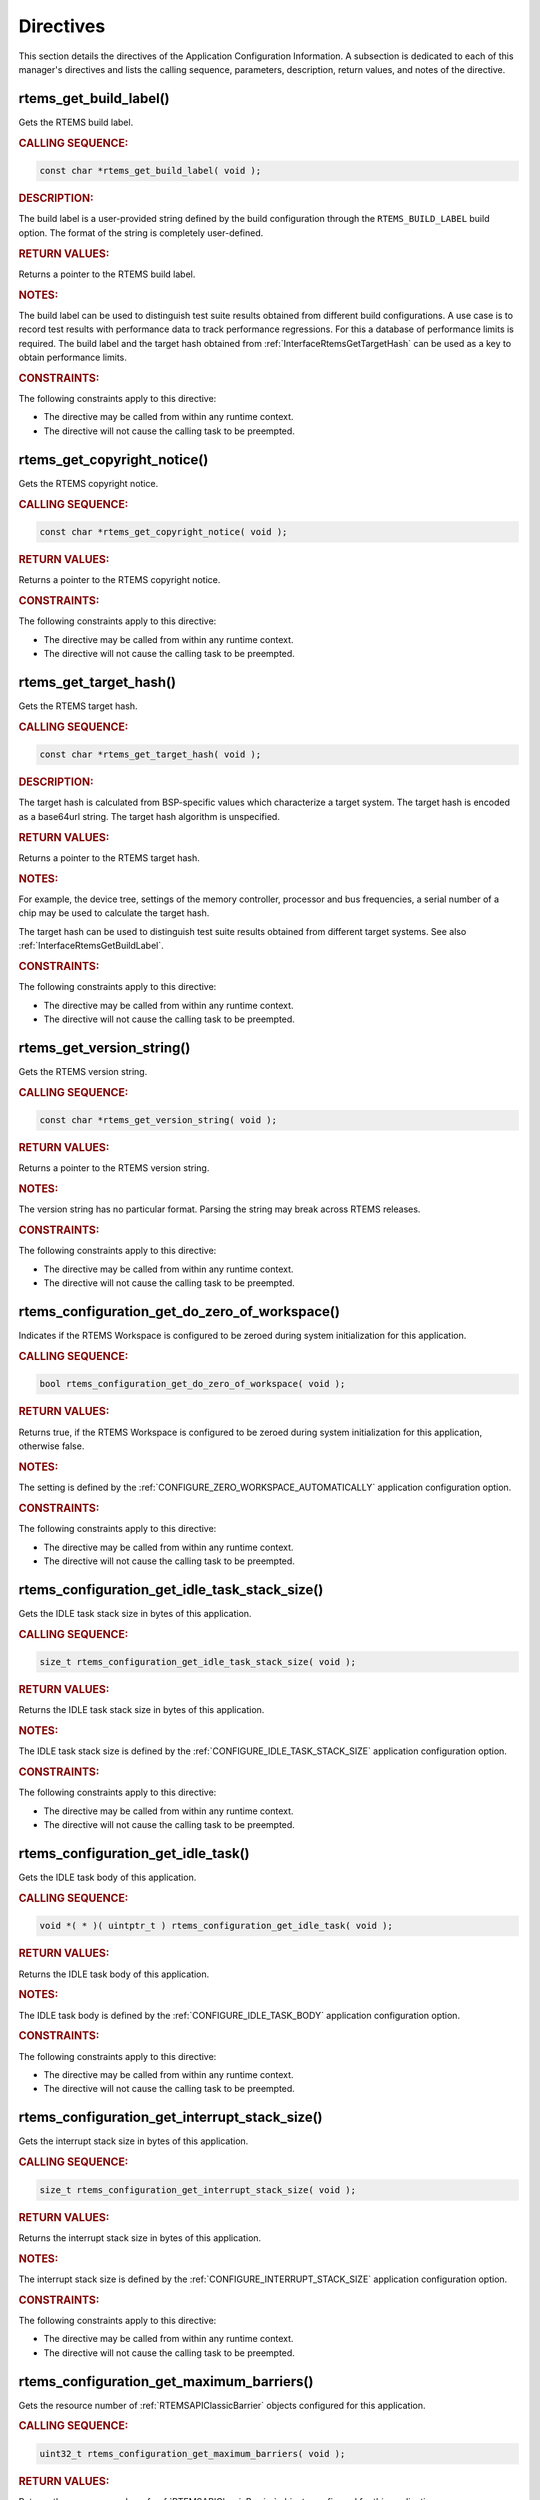 .. SPDX-License-Identifier: CC-BY-SA-4.0

.. Copyright (C) 2009, 2021 embedded brains GmbH (http://www.embedded-brains.de)
.. Copyright (C) 1988, 2021 On-Line Applications Research Corporation (OAR)

.. This file is part of the RTEMS quality process and was automatically
.. generated.  If you find something that needs to be fixed or
.. worded better please post a report or patch to an RTEMS mailing list
.. or raise a bug report:
..
.. https://www.rtems.org/bugs.html
..
.. For information on updating and regenerating please refer to the How-To
.. section in the Software Requirements Engineering chapter of the
.. RTEMS Software Engineering manual.  The manual is provided as a part of
.. a release.  For development sources please refer to the online
.. documentation at:
..
.. https://docs.rtems.org

.. _ApplicationConfigurationInformationDirectives:

Directives
==========

This section details the directives of the Application Configuration
Information. A subsection is dedicated to each of this manager's directives and
lists the calling sequence, parameters, description, return values, and notes
of the directive.

.. Generated from spec:/rtems/config/if/get-build-label

.. raw:: latex

    \clearpage

.. index:: rtems_get_build_label()

.. _InterfaceRtemsGetBuildLabel:

rtems_get_build_label()
-----------------------

Gets the RTEMS build label.

.. rubric:: CALLING SEQUENCE:

.. code-block:: c

    const char *rtems_get_build_label( void );

.. rubric:: DESCRIPTION:

The build label is a user-provided string defined by the build configuration
through the ``RTEMS_BUILD_LABEL`` build option.  The format of the string is
completely user-defined.

.. rubric:: RETURN VALUES:

Returns a pointer to the RTEMS build label.

.. rubric:: NOTES:

The build label can be used to distinguish test suite results obtained from
different build configurations.  A use case is to record test results with
performance data to track performance regressions.  For this a database of
performance limits is required.  The build label and the target hash obtained
from :ref:`InterfaceRtemsGetTargetHash` can be used as a key to obtain
performance limits.

.. rubric:: CONSTRAINTS:

The following constraints apply to this directive:

* The directive may be called from within any runtime context.

* The directive will not cause the calling task to be preempted.

.. Generated from spec:/rtems/config/if/get-copyright-notice

.. raw:: latex

    \clearpage

.. index:: rtems_get_copyright_notice()

.. _InterfaceRtemsGetCopyrightNotice:

rtems_get_copyright_notice()
----------------------------

Gets the RTEMS copyright notice.

.. rubric:: CALLING SEQUENCE:

.. code-block:: c

    const char *rtems_get_copyright_notice( void );

.. rubric:: RETURN VALUES:

Returns a pointer to the RTEMS copyright notice.

.. rubric:: CONSTRAINTS:

The following constraints apply to this directive:

* The directive may be called from within any runtime context.

* The directive will not cause the calling task to be preempted.

.. Generated from spec:/rtems/config/if/get-target-hash

.. raw:: latex

    \clearpage

.. index:: rtems_get_target_hash()

.. _InterfaceRtemsGetTargetHash:

rtems_get_target_hash()
-----------------------

Gets the RTEMS target hash.

.. rubric:: CALLING SEQUENCE:

.. code-block:: c

    const char *rtems_get_target_hash( void );

.. rubric:: DESCRIPTION:

The target hash is calculated from BSP-specific values which characterize a
target system.  The target hash is encoded as a base64url string.  The target
hash algorithm is unspecified.

.. rubric:: RETURN VALUES:

Returns a pointer to the RTEMS target hash.

.. rubric:: NOTES:

For example, the device tree, settings of the memory controller, processor and
bus frequencies, a serial number of a chip may be used to calculate the target
hash.

The target hash can be used to distinguish test suite results obtained from
different target systems.  See also :ref:`InterfaceRtemsGetBuildLabel`.

.. rubric:: CONSTRAINTS:

The following constraints apply to this directive:

* The directive may be called from within any runtime context.

* The directive will not cause the calling task to be preempted.

.. Generated from spec:/rtems/config/if/get-version-string

.. raw:: latex

    \clearpage

.. index:: rtems_get_version_string()

.. _InterfaceRtemsGetVersionString:

rtems_get_version_string()
--------------------------

Gets the RTEMS version string.

.. rubric:: CALLING SEQUENCE:

.. code-block:: c

    const char *rtems_get_version_string( void );

.. rubric:: RETURN VALUES:

Returns a pointer to the RTEMS version string.

.. rubric:: NOTES:

The version string has no particular format.  Parsing the string may break
across RTEMS releases.

.. rubric:: CONSTRAINTS:

The following constraints apply to this directive:

* The directive may be called from within any runtime context.

* The directive will not cause the calling task to be preempted.

.. Generated from spec:/rtems/config/if/get-do-zero-of-workspace

.. raw:: latex

    \clearpage

.. index:: rtems_configuration_get_do_zero_of_workspace()

.. _InterfaceRtemsConfigurationGetDoZeroOfWorkspace:

rtems_configuration_get_do_zero_of_workspace()
----------------------------------------------

Indicates if the RTEMS Workspace is configured to be zeroed during system
initialization for this application.

.. rubric:: CALLING SEQUENCE:

.. code-block:: c

    bool rtems_configuration_get_do_zero_of_workspace( void );

.. rubric:: RETURN VALUES:

Returns true, if the RTEMS Workspace is configured to be zeroed during system
initialization for this application, otherwise false.

.. rubric:: NOTES:

The setting is defined by the :ref:`CONFIGURE_ZERO_WORKSPACE_AUTOMATICALLY`
application configuration option.

.. rubric:: CONSTRAINTS:

The following constraints apply to this directive:

* The directive may be called from within any runtime context.

* The directive will not cause the calling task to be preempted.

.. Generated from spec:/rtems/config/if/get-idle-task-stack-size

.. raw:: latex

    \clearpage

.. index:: rtems_configuration_get_idle_task_stack_size()

.. _InterfaceRtemsConfigurationGetIdleTaskStackSize:

rtems_configuration_get_idle_task_stack_size()
----------------------------------------------

Gets the IDLE task stack size in bytes of this application.

.. rubric:: CALLING SEQUENCE:

.. code-block:: c

    size_t rtems_configuration_get_idle_task_stack_size( void );

.. rubric:: RETURN VALUES:

Returns the IDLE task stack size in bytes of this application.

.. rubric:: NOTES:

The IDLE task stack size is defined by the
:ref:`CONFIGURE_IDLE_TASK_STACK_SIZE` application configuration option.

.. rubric:: CONSTRAINTS:

The following constraints apply to this directive:

* The directive may be called from within any runtime context.

* The directive will not cause the calling task to be preempted.

.. Generated from spec:/rtems/config/if/get-idle-task

.. raw:: latex

    \clearpage

.. index:: rtems_configuration_get_idle_task()

.. _InterfaceRtemsConfigurationGetIdleTask:

rtems_configuration_get_idle_task()
-----------------------------------

Gets the IDLE task body of this application.

.. rubric:: CALLING SEQUENCE:

.. code-block:: c

    void *( * )( uintptr_t ) rtems_configuration_get_idle_task( void );

.. rubric:: RETURN VALUES:

Returns the IDLE task body of this application.

.. rubric:: NOTES:

The IDLE task body is defined by the :ref:`CONFIGURE_IDLE_TASK_BODY`
application configuration option.

.. rubric:: CONSTRAINTS:

The following constraints apply to this directive:

* The directive may be called from within any runtime context.

* The directive will not cause the calling task to be preempted.

.. Generated from spec:/rtems/config/if/get-interrupt-stack-size

.. raw:: latex

    \clearpage

.. index:: rtems_configuration_get_interrupt_stack_size()

.. _InterfaceRtemsConfigurationGetInterruptStackSize:

rtems_configuration_get_interrupt_stack_size()
----------------------------------------------

Gets the interrupt stack size in bytes of this application.

.. rubric:: CALLING SEQUENCE:

.. code-block:: c

    size_t rtems_configuration_get_interrupt_stack_size( void );

.. rubric:: RETURN VALUES:

Returns the interrupt stack size in bytes of this application.

.. rubric:: NOTES:

The interrupt stack size is defined by the
:ref:`CONFIGURE_INTERRUPT_STACK_SIZE` application configuration option.

.. rubric:: CONSTRAINTS:

The following constraints apply to this directive:

* The directive may be called from within any runtime context.

* The directive will not cause the calling task to be preempted.

.. Generated from spec:/rtems/config/if/get-maximum-barriers

.. raw:: latex

    \clearpage

.. index:: rtems_configuration_get_maximum_barriers()

.. _InterfaceRtemsConfigurationGetMaximumBarriers:

rtems_configuration_get_maximum_barriers()
------------------------------------------

Gets the resource number of :ref:`RTEMSAPIClassicBarrier` objects configured
for this application.

.. rubric:: CALLING SEQUENCE:

.. code-block:: c

    uint32_t rtems_configuration_get_maximum_barriers( void );

.. rubric:: RETURN VALUES:

Returns the resource number of :ref:`RTEMSAPIClassicBarrier` objects configured
for this application.

.. rubric:: NOTES:

The resource number is defined by the :ref:`CONFIGURE_MAXIMUM_BARRIERS`
application configuration option.  See also
:ref:`InterfaceRtemsResourceIsUnlimited` and
:ref:`InterfaceRtemsResourceMaximumPerAllocation`.

.. rubric:: CONSTRAINTS:

The following constraints apply to this directive:

* The directive may be called from within any runtime context.

* The directive will not cause the calling task to be preempted.

.. Generated from spec:/rtems/config/if/get-maximum-extensions

.. raw:: latex

    \clearpage

.. index:: rtems_configuration_get_maximum_extensions()

.. _InterfaceRtemsConfigurationGetMaximumExtensions:

rtems_configuration_get_maximum_extensions()
--------------------------------------------

Gets the resource number of :ref:`RTEMSAPIClassicUserExt` objects configured
for this application.

.. rubric:: CALLING SEQUENCE:

.. code-block:: c

    uint32_t rtems_configuration_get_maximum_extensions( void );

.. rubric:: RETURN VALUES:

Returns the resource number of :ref:`RTEMSAPIClassicUserExt` objects configured
for this application.

.. rubric:: NOTES:

The resource number is defined by the :ref:`CONFIGURE_MAXIMUM_USER_EXTENSIONS`
application configuration option.  See also
:ref:`InterfaceRtemsResourceIsUnlimited` and
:ref:`InterfaceRtemsResourceMaximumPerAllocation`.

.. rubric:: CONSTRAINTS:

The following constraints apply to this directive:

* The directive may be called from within any runtime context.

* The directive will not cause the calling task to be preempted.

.. Generated from spec:/rtems/config/if/get-maximum-message-queues

.. raw:: latex

    \clearpage

.. index:: rtems_configuration_get_maximum_message_queues()

.. _InterfaceRtemsConfigurationGetMaximumMessageQueues:

rtems_configuration_get_maximum_message_queues()
------------------------------------------------

Gets the resource number of :ref:`RTEMSAPIClassicMessage` objects configured
for this application.

.. rubric:: CALLING SEQUENCE:

.. code-block:: c

    uint32_t rtems_configuration_get_maximum_message_queues( void );

.. rubric:: RETURN VALUES:

Returns the resource number of :ref:`RTEMSAPIClassicMessage` objects configured
for this application.

.. rubric:: NOTES:

The resource number is defined by the :ref:`CONFIGURE_MAXIMUM_MESSAGE_QUEUES`
application configuration option.  See also
:ref:`InterfaceRtemsResourceIsUnlimited` and
:ref:`InterfaceRtemsResourceMaximumPerAllocation`.

.. rubric:: CONSTRAINTS:

The following constraints apply to this directive:

* The directive may be called from within any runtime context.

* The directive will not cause the calling task to be preempted.

.. Generated from spec:/rtems/config/if/get-maximum-partitions

.. raw:: latex

    \clearpage

.. index:: rtems_configuration_get_maximum_partitions()

.. _InterfaceRtemsConfigurationGetMaximumPartitions:

rtems_configuration_get_maximum_partitions()
--------------------------------------------

Gets the resource number of :ref:`RTEMSAPIClassicPart` objects configured for
this application.

.. rubric:: CALLING SEQUENCE:

.. code-block:: c

    uint32_t rtems_configuration_get_maximum_partitions( void );

.. rubric:: RETURN VALUES:

Returns the resource number of :ref:`RTEMSAPIClassicPart` objects configured
for this application.

.. rubric:: NOTES:

The resource number is defined by the :ref:`CONFIGURE_MAXIMUM_PARTITIONS`
application configuration option.  See also
:ref:`InterfaceRtemsResourceIsUnlimited` and
:ref:`InterfaceRtemsResourceMaximumPerAllocation`.

.. rubric:: CONSTRAINTS:

The following constraints apply to this directive:

* The directive may be called from within any runtime context.

* The directive will not cause the calling task to be preempted.

.. Generated from spec:/rtems/config/if/get-maximum-periods

.. raw:: latex

    \clearpage

.. index:: rtems_configuration_get_maximum_periods()

.. _InterfaceRtemsConfigurationGetMaximumPeriods:

rtems_configuration_get_maximum_periods()
-----------------------------------------

Gets the resource number of :ref:`RTEMSAPIClassicRatemon` objects configured
for this application.

.. rubric:: CALLING SEQUENCE:

.. code-block:: c

    uint32_t rtems_configuration_get_maximum_periods( void );

.. rubric:: RETURN VALUES:

Returns the resource number of :ref:`RTEMSAPIClassicRatemon` objects configured
for this application.

.. rubric:: NOTES:

The resource number is defined by the :ref:`CONFIGURE_MAXIMUM_PERIODS`
application configuration option.  See also
:ref:`InterfaceRtemsResourceIsUnlimited` and
:ref:`InterfaceRtemsResourceMaximumPerAllocation`.

.. rubric:: CONSTRAINTS:

The following constraints apply to this directive:

* The directive may be called from within any runtime context.

* The directive will not cause the calling task to be preempted.

.. Generated from spec:/rtems/config/if/get-maximum-ports

.. raw:: latex

    \clearpage

.. index:: rtems_configuration_get_maximum_ports()

.. _InterfaceRtemsConfigurationGetMaximumPorts:

rtems_configuration_get_maximum_ports()
---------------------------------------

Gets the resource number of :ref:`RTEMSAPIClassicDPMem` objects configured for
this application.

.. rubric:: CALLING SEQUENCE:

.. code-block:: c

    uint32_t rtems_configuration_get_maximum_ports( void );

.. rubric:: RETURN VALUES:

Returns the resource number of :ref:`RTEMSAPIClassicDPMem` objects configured
for this application.

.. rubric:: NOTES:

The resource number is defined by the :ref:`CONFIGURE_MAXIMUM_PORTS`
application configuration option.  See also
:ref:`InterfaceRtemsResourceIsUnlimited` and
:ref:`InterfaceRtemsResourceMaximumPerAllocation`.

.. rubric:: CONSTRAINTS:

The following constraints apply to this directive:

* The directive may be called from within any runtime context.

* The directive will not cause the calling task to be preempted.

.. Generated from spec:/rtems/config/if/get-maximum-processors

.. raw:: latex

    \clearpage

.. index:: rtems_configuration_get_maximum_processors()

.. _InterfaceRtemsConfigurationGetMaximumProcessors:

rtems_configuration_get_maximum_processors()
--------------------------------------------

Gets the maximum number of processors configured for this application.

.. rubric:: CALLING SEQUENCE:

.. code-block:: c

    uint32_t rtems_configuration_get_maximum_processors( void );

.. rubric:: RETURN VALUES:

Returns the maximum number of processors configured for this application.

.. rubric:: NOTES:

The actual number of processors available to the application is returned by
:ref:`InterfaceRtemsSchedulerGetProcessorMaximum` which less than or equal to
the configured maximum number of processors
(:ref:`CONFIGURE_MAXIMUM_PROCESSORS`).

In uniprocessor configurations, this macro is a compile time constant which
evaluates to one.

.. rubric:: CONSTRAINTS:

The following constraints apply to this directive:

* The directive may be called from within any runtime context.

* The directive will not cause the calling task to be preempted.

.. Generated from spec:/rtems/config/if/get-maximum-regions

.. raw:: latex

    \clearpage

.. index:: rtems_configuration_get_maximum_regions()

.. _InterfaceRtemsConfigurationGetMaximumRegions:

rtems_configuration_get_maximum_regions()
-----------------------------------------

Gets the resource number of :ref:`RTEMSAPIClassicRegion` objects configured for
this application.

.. rubric:: CALLING SEQUENCE:

.. code-block:: c

    uint32_t rtems_configuration_get_maximum_regions( void );

.. rubric:: RETURN VALUES:

Returns the resource number of :ref:`RTEMSAPIClassicRegion` objects configured
for this application.

.. rubric:: NOTES:

The resource number is defined by the :ref:`CONFIGURE_MAXIMUM_REGIONS`
application configuration option.  See also
:ref:`InterfaceRtemsResourceIsUnlimited` and
:ref:`InterfaceRtemsResourceMaximumPerAllocation`.

.. rubric:: CONSTRAINTS:

The following constraints apply to this directive:

* The directive may be called from within any runtime context.

* The directive will not cause the calling task to be preempted.

.. Generated from spec:/rtems/config/if/get-maximum-semaphores

.. raw:: latex

    \clearpage

.. index:: rtems_configuration_get_maximum_semaphores()

.. _InterfaceRtemsConfigurationGetMaximumSemaphores:

rtems_configuration_get_maximum_semaphores()
--------------------------------------------

Gets the resource number of :ref:`RTEMSAPIClassicSem` objects configured for
this application.

.. rubric:: CALLING SEQUENCE:

.. code-block:: c

    uint32_t rtems_configuration_get_maximum_semaphores( void );

.. rubric:: RETURN VALUES:

Returns the resource number of :ref:`RTEMSAPIClassicSem` objects configured for
this application.

.. rubric:: NOTES:

The resource number is defined by the :ref:`CONFIGURE_MAXIMUM_SEMAPHORES`
application configuration option.  See also
:ref:`InterfaceRtemsResourceIsUnlimited` and
:ref:`InterfaceRtemsResourceMaximumPerAllocation`.

.. rubric:: CONSTRAINTS:

The following constraints apply to this directive:

* The directive may be called from within any runtime context.

* The directive will not cause the calling task to be preempted.

.. Generated from spec:/rtems/config/if/get-maximum-tasks

.. raw:: latex

    \clearpage

.. index:: rtems_configuration_get_maximum_tasks()

.. _InterfaceRtemsConfigurationGetMaximumTasks:

rtems_configuration_get_maximum_tasks()
---------------------------------------

Gets the resource number of :ref:`RTEMSAPIClassicTasks` objects configured for
this application.

.. rubric:: CALLING SEQUENCE:

.. code-block:: c

    uint32_t rtems_configuration_get_maximum_tasks( void );

.. rubric:: RETURN VALUES:

Returns the resource number of :ref:`RTEMSAPIClassicTasks` objects configured
for this application.

.. rubric:: NOTES:

The resource number is defined by the :ref:`CONFIGURE_MAXIMUM_TASKS`
application configuration option.  See also
:ref:`InterfaceRtemsResourceIsUnlimited` and
:ref:`InterfaceRtemsResourceMaximumPerAllocation`.

.. rubric:: CONSTRAINTS:

The following constraints apply to this directive:

* The directive may be called from within any runtime context.

* The directive will not cause the calling task to be preempted.

.. Generated from spec:/rtems/config/if/get-maximum-timers

.. raw:: latex

    \clearpage

.. index:: rtems_configuration_get_maximum_timers()

.. _InterfaceRtemsConfigurationGetMaximumTimers:

rtems_configuration_get_maximum_timers()
----------------------------------------

Gets the resource number of :ref:`RTEMSAPIClassicTimer` objects configured for
this application.

.. rubric:: CALLING SEQUENCE:

.. code-block:: c

    uint32_t rtems_configuration_get_maximum_timers( void );

.. rubric:: RETURN VALUES:

Returns the resource number of :ref:`RTEMSAPIClassicTimer` objects configured
for this application.

.. rubric:: NOTES:

The resource number is defined by the :ref:`CONFIGURE_MAXIMUM_TIMERS`
application configuration option.  See also
:ref:`InterfaceRtemsResourceIsUnlimited` and
:ref:`InterfaceRtemsResourceMaximumPerAllocation`.

.. rubric:: CONSTRAINTS:

The following constraints apply to this directive:

* The directive may be called from within any runtime context.

* The directive will not cause the calling task to be preempted.

.. Generated from spec:/rtems/config/if/get-microseconds-per-tick

.. raw:: latex

    \clearpage

.. index:: rtems_configuration_get_microseconds_per_tick()

.. _InterfaceRtemsConfigurationGetMicrosecondsPerTick:

rtems_configuration_get_microseconds_per_tick()
-----------------------------------------------

Gets the number of microseconds per clock tick configured for this application.

.. rubric:: CALLING SEQUENCE:

.. code-block:: c

    uint32_t rtems_configuration_get_microseconds_per_tick( void );

.. rubric:: RETURN VALUES:

Returns the number of microseconds per clock tick configured for this
application.

.. rubric:: NOTES:

The number of microseconds per :term:`clock tick` is defined by the
:ref:`CONFIGURE_MICROSECONDS_PER_TICK` application configuration option.

.. rubric:: CONSTRAINTS:

The following constraints apply to this directive:

* The directive may be called from within any runtime context.

* The directive will not cause the calling task to be preempted.

.. Generated from spec:/rtems/config/if/get-milliseconds-per-tick

.. raw:: latex

    \clearpage

.. index:: rtems_configuration_get_milliseconds_per_tick()

.. _InterfaceRtemsConfigurationGetMillisecondsPerTick:

rtems_configuration_get_milliseconds_per_tick()
-----------------------------------------------

Gets the number of milliseconds per clock tick configured for this application.

.. rubric:: CALLING SEQUENCE:

.. code-block:: c

    uint32_t rtems_configuration_get_milliseconds_per_tick( void );

.. rubric:: RETURN VALUES:

Returns the number of milliseconds per clock tick configured for this
application.

.. rubric:: NOTES:

The number of milliseconds per :term:`clock tick` is defined by the
:ref:`CONFIGURE_MICROSECONDS_PER_TICK` application configuration option.

.. rubric:: CONSTRAINTS:

The following constraints apply to this directive:

* The directive may be called from within any runtime context.

* The directive will not cause the calling task to be preempted.

.. Generated from spec:/rtems/config/if/get-nanoseconds-per-tick

.. raw:: latex

    \clearpage

.. index:: rtems_configuration_get_nanoseconds_per_tick()

.. _InterfaceRtemsConfigurationGetNanosecondsPerTick:

rtems_configuration_get_nanoseconds_per_tick()
----------------------------------------------

Gets the number of microseconds per clock tick configured for this application.

.. rubric:: CALLING SEQUENCE:

.. code-block:: c

    uint32_t rtems_configuration_get_nanoseconds_per_tick( void );

.. rubric:: RETURN VALUES:

Returns the number of microseconds per clock tick configured for this
application.

.. rubric:: NOTES:

The number of nanoseconds per :term:`clock tick` is defined by the
:ref:`CONFIGURE_MICROSECONDS_PER_TICK` application configuration option.

.. rubric:: CONSTRAINTS:

The following constraints apply to this directive:

* The directive may be called from within any runtime context.

* The directive will not cause the calling task to be preempted.

.. Generated from spec:/rtems/config/if/get-number-of-initial-extensions

.. raw:: latex

    \clearpage

.. index:: rtems_configuration_get_number_of_initial_extensions()

.. _InterfaceRtemsConfigurationGetNumberOfInitialExtensions:

rtems_configuration_get_number_of_initial_extensions()
------------------------------------------------------

Gets the number of initial extensions configured for this application.

.. rubric:: CALLING SEQUENCE:

.. code-block:: c

    uint32_t rtems_configuration_get_number_of_initial_extensions( void );

.. rubric:: RETURN VALUES:

Returns the number of initial extensions configured for this application.

.. rubric:: NOTES:

The number of initial extensions is defined by the
:ref:`CONFIGURE_INITIAL_EXTENSIONS` application configuration option and
related options.

.. rubric:: CONSTRAINTS:

The following constraints apply to this directive:

* The directive may be called from within any runtime context.

* The directive will not cause the calling task to be preempted.

.. Generated from spec:/rtems/config/if/get-stack-allocate-for-idle-hook

.. raw:: latex

    \clearpage

.. index:: rtems_configuration_get_stack_allocate_for_idle_hook()

.. _InterfaceRtemsConfigurationGetStackAllocateForIdleHook:

rtems_configuration_get_stack_allocate_for_idle_hook()
------------------------------------------------------

Gets the task stack allocator allocate hook used to allocate the stack of each
:term:`IDLE task` configured for this application.

.. rubric:: CALLING SEQUENCE:

.. code-block:: c

    void *( * )( uint32_t, size_t * )
    rtems_configuration_get_stack_allocate_for_idle_hook( void );

.. rubric:: RETURN VALUES:

Returns the task stack allocator allocate hook used to allocate the stack of
each :term:`IDLE task` configured for this application.

.. rubric:: NOTES:

The task stack allocator allocate hook for idle tasks is defined by the
:ref:`CONFIGURE_TASK_STACK_ALLOCATOR_FOR_IDLE` application configuration
option.

.. rubric:: CONSTRAINTS:

The following constraints apply to this directive:

* The directive may be called from within any runtime context.

* The directive will not cause the calling task to be preempted.

.. Generated from spec:/rtems/config/if/get-stack-allocate-hook

.. raw:: latex

    \clearpage

.. index:: rtems_configuration_get_stack_allocate_hook()

.. _InterfaceRtemsConfigurationGetStackAllocateHook:

rtems_configuration_get_stack_allocate_hook()
---------------------------------------------

Gets the task stack allocator allocate hook configured for this application.

.. rubric:: CALLING SEQUENCE:

.. code-block:: c

    void *( * )( size_t ) rtems_configuration_get_stack_allocate_hook( void );

.. rubric:: RETURN VALUES:

Returns the task stack allocator allocate hook configured for this application.

.. rubric:: NOTES:

The task stack allocator allocate hook is defined by the
:ref:`CONFIGURE_TASK_STACK_ALLOCATOR` application configuration option.

.. rubric:: CONSTRAINTS:

The following constraints apply to this directive:

* The directive may be called from within any runtime context.

* The directive will not cause the calling task to be preempted.

.. Generated from spec:/rtems/config/if/get-stack-allocate-init-hook

.. raw:: latex

    \clearpage

.. index:: rtems_configuration_get_stack_allocate_init_hook()

.. _InterfaceRtemsConfigurationGetStackAllocateInitHook:

rtems_configuration_get_stack_allocate_init_hook()
--------------------------------------------------

Gets the task stack allocator initialization hook configured for this
application.

.. rubric:: CALLING SEQUENCE:

.. code-block:: c

    void ( * )( size_t ) rtems_configuration_get_stack_allocate_init_hook( void );

.. rubric:: RETURN VALUES:

Returns the task stack allocator initialization hook configured for this
application.

.. rubric:: NOTES:

The task stack allocator initialization hook is defined by the
:ref:`CONFIGURE_TASK_STACK_ALLOCATOR_INIT` application configuration option.

.. rubric:: CONSTRAINTS:

The following constraints apply to this directive:

* The directive may be called from within any runtime context.

* The directive will not cause the calling task to be preempted.

.. Generated from spec:/rtems/config/if/get-stack-allocator-avoids-work-space

.. raw:: latex

    \clearpage

.. index:: rtems_configuration_get_stack_allocator_avoids_work_space()

.. _InterfaceRtemsConfigurationGetStackAllocatorAvoidsWorkSpace:

rtems_configuration_get_stack_allocator_avoids_work_space()
-----------------------------------------------------------

Indicates if the task stack allocator is configured to avoid the RTEMS
Workspace for this application.

.. rubric:: CALLING SEQUENCE:

.. code-block:: c

    bool rtems_configuration_get_stack_allocator_avoids_work_space( void );

.. rubric:: RETURN VALUES:

Returns true, if the task stack allocator is configured to avoid the RTEMS
Workspace for this application, otherwise false.

.. rubric:: NOTES:

The setting is defined by the
:ref:`CONFIGURE_TASK_STACK_ALLOCATOR_AVOIDS_WORK_SPACE` application
configuration option.

.. rubric:: CONSTRAINTS:

The following constraints apply to this directive:

* The directive may be called from within any runtime context.

* The directive will not cause the calling task to be preempted.

.. Generated from spec:/rtems/config/if/get-stack-free-hook

.. raw:: latex

    \clearpage

.. index:: rtems_configuration_get_stack_free_hook()

.. _InterfaceRtemsConfigurationGetStackFreeHook:

rtems_configuration_get_stack_free_hook()
-----------------------------------------

Gets the task stack allocator free hook configured for this application.

.. rubric:: CALLING SEQUENCE:

.. code-block:: c

    void ( * )( void * ) rtems_configuration_get_stack_free_hook( void );

.. rubric:: RETURN VALUES:

Returns the task stack allocator free hook configured for this application.

.. rubric:: NOTES:

The task stack allocator free hook is defined by the
:ref:`CONFIGURE_TASK_STACK_DEALLOCATOR` application configuration option.

.. rubric:: CONSTRAINTS:

The following constraints apply to this directive:

* The directive may be called from within any runtime context.

* The directive will not cause the calling task to be preempted.

.. Generated from spec:/rtems/config/if/get-stack-space-size

.. raw:: latex

    \clearpage

.. index:: rtems_configuration_get_stack_space_size()

.. _InterfaceRtemsConfigurationGetStackSpaceSize:

rtems_configuration_get_stack_space_size()
------------------------------------------

Gets the configured size in bytes of the memory space used to allocate thread
stacks for this application.

.. rubric:: CALLING SEQUENCE:

.. code-block:: c

    uintptr_t rtems_configuration_get_stack_space_size( void );

.. rubric:: RETURN VALUES:

Returns the configured size in bytes of the memory space used to allocate
thread stacks for this application.

.. rubric:: NOTES:

The size takes only threads and tasks into account with are known at the
application configuration time.

.. rubric:: CONSTRAINTS:

The following constraints apply to this directive:

* The directive may be called from within any runtime context.

* The directive will not cause the calling task to be preempted.

.. Generated from spec:/rtems/config/if/get-ticks-per-timeslice

.. raw:: latex

    \clearpage

.. index:: rtems_configuration_get_ticks_per_timeslice()

.. _InterfaceRtemsConfigurationGetTicksPerTimeslice:

rtems_configuration_get_ticks_per_timeslice()
---------------------------------------------

Gets the clock ticks per timeslice configured for this application.

.. rubric:: CALLING SEQUENCE:

.. code-block:: c

    uint32_t rtems_configuration_get_ticks_per_timeslice( void );

.. rubric:: RETURN VALUES:

Returns the clock ticks per timeslice configured for this application.

.. rubric:: NOTES:

The :term:`clock ticks <clock tick>` per timeslice is defined by the
:ref:`CONFIGURE_TICKS_PER_TIMESLICE` application configuration option.

.. rubric:: CONSTRAINTS:

The following constraints apply to this directive:

* The directive may be called from within any runtime context.

* The directive will not cause the calling task to be preempted.

.. Generated from spec:/rtems/config/if/get-unified-work-area

.. raw:: latex

    \clearpage

.. index:: rtems_configuration_get_unified_work_area()

.. _InterfaceRtemsConfigurationGetUnifiedWorkArea:

rtems_configuration_get_unified_work_area()
-------------------------------------------

Indicates if the RTEMS Workspace and C Program Heap are configured to be
unified for this application.

.. rubric:: CALLING SEQUENCE:

.. code-block:: c

    bool rtems_configuration_get_unified_work_area( void );

.. rubric:: RETURN VALUES:

Returns true, if the RTEMS Workspace and C Program Heap are configured to be
unified for this application, otherwise false.

.. rubric:: NOTES:

The setting is defined by the :ref:`CONFIGURE_UNIFIED_WORK_AREAS` application
configuration option.

.. rubric:: CONSTRAINTS:

The following constraints apply to this directive:

* The directive may be called from within any runtime context.

* The directive will not cause the calling task to be preempted.

.. Generated from spec:/rtems/config/if/get-user-extension-table

.. raw:: latex

    \clearpage

.. index:: rtems_configuration_get_user_extension_table()

.. _InterfaceRtemsConfigurationGetUserExtensionTable:

rtems_configuration_get_user_extension_table()
----------------------------------------------

Gets the initial extensions table configured for this application.

.. rubric:: CALLING SEQUENCE:

.. code-block:: c

    const rtems_extensions_table *rtems_configuration_get_user_extension_table(
      void
    );

.. rubric:: RETURN VALUES:

Returns a pointer to the initial extensions table configured for this
application.

.. rubric:: CONSTRAINTS:

The following constraints apply to this directive:

* The directive may be called from within any runtime context.

* The directive will not cause the calling task to be preempted.

.. Generated from spec:/rtems/config/if/get-user-multiprocessing-table

.. raw:: latex

    \clearpage

.. index:: rtems_configuration_get_user_multiprocessing_table()

.. _InterfaceRtemsConfigurationGetUserMultiprocessingTable:

rtems_configuration_get_user_multiprocessing_table()
----------------------------------------------------

Gets the MPCI configuration table configured for this application.

.. rubric:: CALLING SEQUENCE:

.. code-block:: c

    const MPCI_Configuration *rtems_configuration_get_user_multiprocessing_table(
      void
    );

.. rubric:: RETURN VALUES:

Returns a pointer to the MPCI configuration table configured for this
application.

.. rubric:: CONSTRAINTS:

The following constraints apply to this directive:

* The directive may be called from within any runtime context.

* The directive will not cause the calling task to be preempted.

.. Generated from spec:/rtems/config/if/get-work-space-size

.. raw:: latex

    \clearpage

.. index:: rtems_configuration_get_work_space_size()

.. _InterfaceRtemsConfigurationGetWorkSpaceSize:

rtems_configuration_get_work_space_size()
-----------------------------------------

Gets the RTEMS Workspace size in bytes configured for this application.

.. rubric:: CALLING SEQUENCE:

.. code-block:: c

    uintptr_t rtems_configuration_get_work_space_size( void );

.. rubric:: RETURN VALUES:

Returns the RTEMS Workspace size in bytes configured for this application.

.. rubric:: CONSTRAINTS:

The following constraints apply to this directive:

* The directive may be called from within any runtime context.

* The directive will not cause the calling task to be preempted.

.. Generated from spec:/rtems/config/if/get-api-configuration

.. raw:: latex

    \clearpage

.. index:: rtems_configuration_get_rtems_api_configuration()

.. _InterfaceRtemsConfigurationGetRtemsApiConfiguration:

rtems_configuration_get_rtems_api_configuration()
-------------------------------------------------

Gets the Classic API Configuration Table of this application.

.. rubric:: CALLING SEQUENCE:

.. code-block:: c

    const rtems_api_configuration_table *
    rtems_configuration_get_rtems_api_configuration( void );

.. rubric:: RETURN VALUES:

Returns a pointer to the Classic API Configuration Table of this application.

.. rubric:: CONSTRAINTS:

The following constraints apply to this directive:

* The directive may be called from within any runtime context.

* The directive will not cause the calling task to be preempted.

.. Generated from spec:/rtems/config/if/resource-is-unlimited

.. raw:: latex

    \clearpage

.. index:: rtems_resource_is_unlimited()

.. _InterfaceRtemsResourceIsUnlimited:

rtems_resource_is_unlimited()
-----------------------------

Indicates if the resource is unlimited.

.. rubric:: CALLING SEQUENCE:

.. code-block:: c

    bool rtems_resource_is_unlimited( uint32_t resource );

.. rubric:: PARAMETERS:

``resource``
    This parameter is the resource number.

.. rubric:: RETURN VALUES:

Returns true, if the resource is unlimited, otherwise false.

.. rubric:: CONSTRAINTS:

The following constraints apply to this directive:

* The directive is implemented by a macro and may be called from within C/C++
  constant expressions.  In addition, a function implementation of the
  directive exists for bindings to other programming languages.

* The directive will not cause the calling task to be preempted.

.. Generated from spec:/rtems/config/if/resource-maximum-per-allocation

.. raw:: latex

    \clearpage

.. index:: rtems_resource_maximum_per_allocation()

.. _InterfaceRtemsResourceMaximumPerAllocation:

rtems_resource_maximum_per_allocation()
---------------------------------------

Gets the maximum number per allocation of a resource number.

.. rubric:: CALLING SEQUENCE:

.. code-block:: c

    uint32_t rtems_resource_maximum_per_allocation( uint32_t resource );

.. rubric:: PARAMETERS:

``resource``
    This parameter is the resource number.

.. rubric:: RETURN VALUES:

Returns the maximum number per allocation of a resource number.

.. rubric:: CONSTRAINTS:

The following constraints apply to this directive:

* The directive is implemented by a macro and may be called from within C/C++
  constant expressions.  In addition, a function implementation of the
  directive exists for bindings to other programming languages.

* The directive will not cause the calling task to be preempted.

.. Generated from spec:/rtems/config/if/resource-unlimited

.. raw:: latex

    \clearpage

.. index:: rtems_resource_unlimited()

.. _InterfaceRtemsResourceUnlimited:

rtems_resource_unlimited()
--------------------------

Augments the resource number so that it indicates an unlimited resource.

.. rubric:: CALLING SEQUENCE:

.. code-block:: c

    uint32_t rtems_resource_unlimited( uint32_t resource );

.. rubric:: PARAMETERS:

``resource``
    This parameter is the resource number to augment.

.. rubric:: RETURN VALUES:

Returns the resource number augmented to indicate an unlimited resource.

.. rubric:: NOTES:

This directive should be used to configure unlimited objects, see
:ref:`ConfigUnlimitedObjects`.

.. rubric:: CONSTRAINTS:

The following constraints apply to this directive:

* The directive is implemented by a macro and may be called from within C/C++
  constant expressions.  In addition, a function implementation of the
  directive exists for bindings to other programming languages.

* The directive will not cause the calling task to be preempted.
